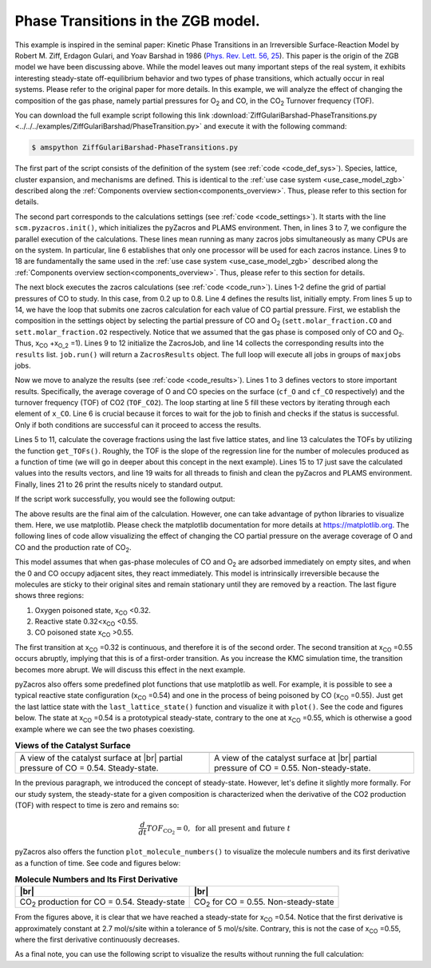 .. |br| raw:: html

      <br>

Phase Transitions in the ZGB model.
-----------------------------------

This example is inspired in the seminal paper: Kinetic Phase Transitions in an Irreversible Surface-Reaction Model by
Robert M. Ziff, Erdagon Gulari, and Yoav Barshad in 1986 (`Phys. Rev. Lett. 56, 25 <https://journals.aps.org/prl/abstract/10.1103/PhysRevLett.56.2553>`_).
This paper is the origin of the ZGB model we have been discussing above. While the model leaves out many important steps of the real system, it exhibits interesting steady-state off-equilibrium behavior and two types of phase transitions, which actually occur in real systems. Please refer to the original paper for more details. In this example, we will analyze the effect of changing the composition of the gas phase, namely partial pressures for O\ :sub:`2` and CO, in the CO\ :sub:`2` Turnover frequency (TOF).

You can download the full example script following this link :download:`ZiffGulariBarshad-PhaseTransitions.py <../../../examples/ZiffGulariBarshad/PhaseTransition.py>`  and execute it with the following command:

.. code-block:: none

   $ amspython ZiffGulariBarshad-PhaseTransitions.py

The first part of the script consists of the definition of the system (see :ref:`code <code_def_sys>`). Species, lattice,
cluster expansion, and mechanisms are defined. This is identical to the :ref:`use case system <use_case_model_zgb>`
described along the :ref:`Components overview section<components_overview>`. Thus, please refer to this section for details.

.. _code_def_sys:
.. code-block:: python
  :caption: **Code: Definition of the System**
  :linenos:

  # Gas-species:
  CO_gas = pz.Species("CO")
  O2_gas = pz.Species("O2")
  CO2_gas = pz.Species("CO2", gas_energy=-2.337)

  # Surface species:
  s0 = pz.Species("*", 1)
  CO_ads = pz.Species("CO*", 1)
  O_ads = pz.Species("O*", 1)

  # Lattice setup:
  lattice = pz.Lattice( lattice_type=pz.Lattice.RECTANGULAR,
                            lattice_constant=1.0, repeat_cell=[50,50] )

  # Cluster Expansion:
  CO_point = pz.Cluster(species=[CO_ads], cluster_energy=-1.3)
  O_point = pz.Cluster(species=[O_ads], cluster_energy=-2.3)

  cluster_expansion = [CO_point, O_point]

  # Mechanism:
  CO_adsorption = pz.ElementaryReaction(initial=[s0,CO_gas],
                                        final=[CO_ads],
                                        reversible=False,
                                        pre_expon=10.0,
                                        activation_energy=0.0)

  O2_adsorption = pz.ElementaryReaction(initial=[s0,s0,O2_gas],
                                        final=[O_ads,O_ads],
                                        neighboring=[(0, 1)],
                                        reversible=False,
                                        pre_expon=2.5,
                                        activation_energy=0.0)

  CO_oxidation = pz.ElementaryReaction(initial=[CO_ads, O_ads],
                                       final=[s0, s0, CO2_gas],
                                       neighboring=[(0, 1)],
                                       reversible=False,
                                       pre_expon=1.0e+20,
                                       activation_energy=0.0)

  mechanism = [CO_adsorption, O2_adsorption, CO_oxidation]

The second part corresponds to the calculations settings (see :ref:`code <code_settings>`). It starts with the line ``scm.pyzacros.init()``, which initializes the pyZacros and PLAMS environment. Then, in lines 3 to 7, we configure the parallel execution of the calculations. These lines mean running as many zacros jobs simultaneously as many CPUs are on the system. In particular, line 6 establishes that only one processor will be used for each zacros instance. Lines 9 to 18 are fundamentally the same used in the :ref:`use case system <use_case_model_zgb>` described along the :ref:`Components overview section<components_overview>`. Thus, please refer to this section for details.

.. _code_settings:
.. code-block:: python
  :caption: **Code: Calculation Settings**
  :linenos:

  scm.pyzacros.init()

  # Parallel Settings: Run as many job simultaneously as there are cpu on the system
  maxjobs = multiprocessing.cpu_count()
  scm.plams.config.default_jobrunner = scm.plams.JobRunner(parallel=True, maxjobs=maxjobs)
  scm.plams.config.job.runscript.nproc = 1
  print('Running up to {} jobs in parallel simultaneously'.format(maxjobs))

  # Calculation Settings:
  sett = pz.Settings()
  sett.molar_fraction.CO = 0.45
  sett.molar_fraction.O2 = 0.55
  sett.random_seed = 953129
  sett.temperature = 500.0
  sett.pressure = 1.0
  sett.snapshots = ('time', 0.5)
  sett.species_numbers = ('time', 0.01)
  sett.max_time = 10.0

The next block executes the zacros calculations  (see :ref:`code <code_run>`). Lines 1-2 define the grid of partial pressures of CO to study. In this case, from 0.2 up to 0.8. Line 4 defines the results list, initially empty. From lines 5 up to 14, we have the loop that submits one zacros calculation for each value of CO partial pressure. First, we establish the composition in the settings object by selecting the partial pressure of CO and O\ :sub:`2` (``sett.molar_fraction.CO`` and ``sett.molar_fraction.O2`` respectively. Notice that we assumed that the gas phase is composed only of CO and O\ :sub:`2`. Thus, x\ :sub:`CO` +x\ :sub:`O_2` =1). Lines 9 to 12 initialize the ZacrosJob, and line 14 collects the corresponding results into the ``results`` list. ``job.run()`` will return a ``ZacrosResults`` object. The full loop will execute all jobs in groups of ``maxjobs`` jobs.

.. _code_run:
.. code-block:: python
  :caption: **Code: Running the Calculations**
  :linenos:

  dx = 0.01
  x_CO = numpy.arange(0.2,0.8,dx)

  results = []
  for x in x_CO:
     sett.molar_fraction.CO = x
     sett.molar_fraction.O2 = 1.0-x

     job = pz.ZacrosJob( settings=sett,
                          lattice=lattice,
                          mechanism=mechanism,
                          cluster_expansion=cluster_expansion )

     results.append( job.run() )

Now we move to analyze the results (see :ref:`code <code_results>`). Lines 1 to 3 defines vectors to store important results. Specifically, the average coverage of O and CO species on the surface (``cf_O`` and ``cf_CO`` respectively) and the turnover frequency (TOF) of CO2 (``TOF_CO2``). The loop starting at line 5 fill these vectors by iterating through each element of ``x_CO``. Line 6 is crucial because it forces to wait for the job to finish and checks if the status is successful. Only if both conditions are successful can it proceed to access the results.

Lines 5 to 11, calculate the coverage fractions using the last five lattice states, and line 13 calculates the TOFs by utilizing the function ``get_TOFs()``. Roughly, the TOF is the slope of the regression line for the number of molecules produced as a function of time (we will go in deeper about this concept in the next example). Lines 15 to 17 just save the calculated values into the results vectors, and line 19 waits for all threads to finish and clean the pyZacros and PLAMS environment. Finally, lines 21 to 26 print the results nicely to standard output.

.. _code_results:
.. code-block:: python
  :caption: **Code: Getting the Results**
  :linenos:

  cf_O = []
  cf_CO = []
  TOF_CO2 = []

  for i,x in enumerate(x_CO):
     if( results[i].ok() ):
        acf = { "O*":0.0, "CO*":0.0 }
        for lattice_state in results[i].lattice_states(last=5):
           fractions = lattice_state.coverage_fractions()
           acf["O*"] += fractions["O*"]/5
           acf["CO*"] += fractions["CO*"]/5

        TOFs,_,_ = results[i].get_TOFs()

        cf_O.append( acf["O*"] )
        cf_CO.append( acf["CO*"] )
        TOF_CO2.append( TOFs["CO2"] )

  scm.pyzacros.finish()

  print("----------------------------------------------")
  print("%4s"%"cond", "%8s"%"x_CO", "%10s"%"acf_O", "%10s"%"acf_CO", "%10s"%"TOF_CO2")
  print("----------------------------------------------")

  for i,x in enumerate(x_CO):
     print("%4d"%i,"%8.2f"%x_CO[i],"%10.6f"%cf_O[i],"%10.6f"%cf_CO[i],"%10.6f"%TOF_CO2[i])


If the script work successfully, you would see the following output:

.. _code_output:
.. code-block:: none
  :caption: **Execution: Output**
  :linenos:

  $ amspython ZiffGulariBarshad-PhaseTransitions.py
  [26.11|12:15:51] PLAMS working folder: /home/user/pyzacros/examples/plams_workdir
  Running up to 8 jobs in parallel simultaneously
  [26.11|12:15:51] JOB plamsjob STARTED
  [26.11|12:15:51] JOB plamsjob STARTED
  [26.11|12:15:51] Renaming job plamsjob to plamsjob.002
  [26.11|12:15:51] JOB plamsjob STARTED
  [26.11|12:15:51] Renaming job plamsjob to plamsjob.003
  [26.11|12:15:51] JOB plamsjob STARTED
  [26.11|12:15:51] JOB plamsjob RUNNING
  [26.11|12:15:51] Renaming job plamsjob to plamsjob.004
  [26.11|12:15:51] JOB plamsjob STARTED
  [26.11|12:15:51] JOB plamsjob.002 RUNNING
  ...
  [26.11|12:16:08] JOB plamsjob.057 SUCCESSFUL
  [26.11|12:16:08] JOB plamsjob.056 SUCCESSFUL
  [26.11|12:16:08] JOB plamsjob.058 SUCCESSFUL
  [26.11|12:16:08] JOB plamsjob.059 SUCCESSFUL
  [26.11|12:16:09] JOB plamsjob.060 SUCCESSFUL
  [26.11|12:16:09] JOB plamsjob.061 SUCCESSFUL
  [26.11|12:16:09] JOB plamsjob.062 SUCCESSFUL
  [26.11|12:39:42] PLAMS run finished. Goodbye
  -----------------------------------------
      x_CO      acf_O     acf_CO    TOF_CO2
  -----------------------------------------
      0.20   0.998000   0.000000   0.040744
      0.21   0.999520   0.000000   0.036692
      0.22   1.000000   0.000000   0.042709
      0.23   0.998400   0.000000   0.041491
      0.24   0.997360   0.000000   0.051405
      0.25   0.993360   0.000000   0.074524
      0.26   0.998400   0.000000   0.059448
      0.27   0.997280   0.000000   0.075712
      0.28   0.997440   0.000000   0.085320
      0.29   0.993440   0.000080   0.102368
      0.30   0.993120   0.000000   0.114813
      0.31   0.995040   0.000000   0.120510
      0.32   0.991120   0.000000   0.150822
      0.33   0.988640   0.000000   0.150280
      0.34   0.986640   0.000000   0.210519
      0.35   0.974160   0.000080   0.266200
      0.36   0.961360   0.000240   0.301795
      0.37   0.956160   0.000320   0.341076
      0.38   0.933280   0.000400   0.383555
      0.39   0.925680   0.000320   0.511855
      0.40   0.897760   0.000880   0.551203
      0.41   0.862640   0.002160   0.619353
      0.42   0.867040   0.001280   0.737965
      0.43   0.820560   0.001680   0.881659
      0.44   0.815760   0.002160   0.979467
      0.45   0.743920   0.003680   1.266927
      0.46   0.719840   0.006320   1.311960
      0.47   0.653200   0.011520   1.495406
      0.48   0.648240   0.009360   1.712626
      0.49   0.602320   0.016240   1.847959
      0.50   0.561440   0.020480   2.107661
      0.51   0.540320   0.025440   2.248969
      0.52   0.450880   0.057120   2.500418
      0.53   0.396160   0.078080   2.759625
      0.54   0.073440   0.708800   2.168947
      0.55   0.019040   0.896560   1.873619
      0.56   0.000000   0.998720   0.879270
      0.57   0.000000   1.000000   0.358375
      0.58   0.000000   1.000000   0.225387
      0.59   0.000000   1.000000   0.148030
      0.60   0.000000   1.000000   0.132571
      0.61   0.000000   1.000000   0.085284
      0.62   0.000000   1.000000   0.064224
      0.63   0.000000   1.000000   0.040768
      0.64   0.000000   1.000000   0.036527
      0.65   0.000000   1.000000   0.029231
      0.66   0.000000   1.000000   0.028916
      0.67   0.000000   1.000000   0.022165
      0.68   0.000000   1.000000   0.015293
      0.69   0.000000   1.000000   0.012087
      0.70   0.000000   1.000000   0.011946
      0.71   0.000000   1.000000   0.010444
      0.72   0.000000   1.000000   0.007646
      0.73   0.000000   1.000000   0.006830
      0.74   0.000000   1.000000   0.006555
      0.75   0.000000   1.000000   0.004735
      0.76   0.000000   1.000000   0.004933
      0.77   0.000000   1.000000   0.003422
      0.78   0.000000   1.000000   0.002669
      0.79   0.000000   1.000000   0.003086
      0.80   0.000000   1.000000   0.002969
      0.81   0.000000   1.000000   0.002624

The above results are the final aim of the calculation. However, one can take advantage of python libraries to visualize them. Here, we use matplotlib. Please check the matplotlib documentation for more details at `https://matplotlib.org <https://matplotlib.org>`_. The following lines of code allow visualizing the effect of changing the CO partial pressure on the average coverage of O and CO and the production rate of CO\ :sub:`2`.

.. _code_plot_cov_tof_results:
.. code-block:: python
  :caption: **Code: Visualizing the Coverage and TOF Results**
  :linenos:

  # Coverage and TOF plot
  fig = plt.figure()

  ax = plt.axes()
  ax.set_xlabel('Partial Pressure CO', fontsize=14)
  ax.set_ylabel("Coverage Fraction (%)", color="blue", fontsize=14)
  ax.plot(x_CO, cf_O, color="blue", linestyle="-.", lw=2, zorder=1)
  ax.plot(x_CO, cf_CO, color="blue", linestyle="-", lw=2, zorder=2)
  plt.text(0.3, 0.9, 'O', fontsize=18, color="blue")
  plt.text(0.7, 0.9, 'CO', fontsize=18, color="blue")

  ax2 = ax.twinx()
  ax2.set_ylabel("TOF (mol/s/site)",color="red", fontsize=14)
  ax2.plot(x_CO, TOF_CO2, color="red", lw=2, zorder=5)
  plt.text(0.37, 1.5, 'CO$_2$', fontsize=18, color="red")

  plt.show()


.. _figure_cov_tof_results:
.. image:: ../../images/example_ZGB-PhaseTransitions.png
   :scale: 60 %
   :align: center

This model assumes that when gas-phase molecules of CO and O\ :sub:`2` are adsorbed immediately on empty sites,
and when the 0 and CO occupy adjacent sites, they react immediately. This model is intrinsically irreversible
because the molecules are sticky to their original sites and remain stationary until they are removed by a reaction.
The last figure shows three regions:

1. Oxygen poisoned state, x\ :sub:`CO` <0.32.
2. Reactive state 0.32<x\ :sub:`CO` <0.55.
3. CO poisoned state x\ :sub:`CO` >0.55.

The first transition at x\ :sub:`CO` =0.32 is continuous, and therefore it is of the second order. The second transition at x\ :sub:`CO` =0.55 occurs abruptly, implying that this is of a first-order transition. As you increase the KMC simulation time, the transition becomes more abrupt. We will discuss this effect in the next example.

pyZacros also offers some predefined plot functions that use matplotlib as well. For example, it is possible to see a typical reactive state configuration (x\ :sub:`CO` =0.54) and one in the process of being poisoned by CO (x\ :sub:`CO` =0.55). Just get the last lattice state with the ``last_lattice_state()`` function and visualize it with ``plot()``. See the code and figures below. The state at x\ :sub:`CO` =0.54 is a prototypical steady-state, contrary to the one at x\ :sub:`CO` =0.55, which is otherwise a good example where we can see the two phases coexisting.

.. _code_plot_coverage_zbg_pts:
.. code-block:: python
  :caption: **Code: Visualizing coverage results**
  :linenos:

  # Lattice states for x_CO=0.54 and x_CO=0.55
  results[33].last_lattice_state().plot()
  results[34].last_lattice_state().plot()


.. |latticeState1| image:: ../../images/example_ZGB-PhaseTransitions-ls1.png
   :scale: 60 %

.. |latticeState2| image:: ../../images/example_ZGB-PhaseTransitions-ls2.png
   :scale: 60 %

.. csv-table:: **Views of the Catalyst Surface**
   :header: |latticeState1|, |latticeState2|

   "A view of the catalyst surface at |br| partial pressure of CO = 0.54. Steady-state.", "A view of the catalyst surface at |br| partial pressure of CO = 0.55. Non-steady-state."

In the previous paragraph, we introduced the concept of steady-state. However, let's define it slightly more formally. For our study system, the steady-state for a given composition is characterized when the derivative of the CO2 production (TOF) with respect to time is zero and remains so:

.. math::

  \frac{d}{dt}TOF_{\text{CO}_2} = 0, \,\,\text{for all present and future}\,\, t

pyZacros also offers the function ``plot_molecule_numbers()`` to visualize the molecule numbers and its first derivative as a function of time. See code and figures below:

.. _code_plot_mol_num_zgb_pts:
.. code-block:: python
  :caption: **Code: Visualizing Molecule Numbers and Its First Derivative**
  :linenos:

  # Molecule numbers for x_CO=0.54 and x_CO=0.55
  results[33].plot_molecule_numbers( ["CO2"], normalize_per_site=True )
  results[34].plot_molecule_numbers( ["CO2"], normalize_per_site=True )

  # First Derivative. Molecule numbers for x_CO=0.54 and CO=0.55
  results[33].plot_molecule_numbers( ["CO2"], normalize_per_site=True, derivative=True )
  results[34].plot_molecule_numbers( ["CO2"], normalize_per_site=True, derivative=True )


.. |molnum1| image:: ../../images/example_ZGB-PhaseTransitions-mn1.png
   :scale: 60 %

.. |molnum2| image:: ../../images/example_ZGB-PhaseTransitions-mn2.png
   :scale: 60 %

.. |dmolnum1| image:: ../../images/example_ZGB-PhaseTransitions-dmn1.png
   :scale: 60 %

.. |dmolnum2| image:: ../../images/example_ZGB-PhaseTransitions-dmn2.png
   :scale: 60 %


.. _figure_mol_numbers_zgb_pts:
.. csv-table:: **Molecule Numbers and Its First Derivative**
   :header: |molnum1| |br| |dmolnum1|, |molnum2| |br| |dmolnum2|

   "CO\ :sub:`2` production for CO = 0.54. Steady-state", "CO\ :sub:`2` for CO = 0.55. Non-steady-state"

From the figures above, it is clear that we have reached a steady-state for x\ :sub:`CO` =0.54. Notice that the first derivative is approximately constant at 2.7 mol/s/site within a tolerance of 5 mol/s/site. Contrary, this is not the case of x\ :sub:`CO` =0.55, where the first derivative continuously decreases.

As a final note, you can use the following script to visualize the results without running the full calculation:

.. code-block:: python
  :caption: **Code: Visualizing the Results**
  :linenos:

  import scm.pyzacros as pz

  # xCO=0.54
  job = pz.ZacrosJob.load_external( path="plams_workdir/plamsjob.034" )
  job.results.last_lattice_state().plot()
  job.results.plot_molecule_numbers( ["CO2"], normalize_per_site=True )
  job.results.plot_molecule_numbers( ["CO2"], normalize_per_site=True, derivative=True )

  # xCO=0.55
  job = pz.ZacrosJob.load_external( path="plams_workdir/plamsjob.035" )
  job.results.last_lattice_state().plot()
  job.results.plot_molecule_numbers( ["CO2"], normalize_per_site=True )
  job.results.plot_molecule_numbers( ["CO2"], normalize_per_site=True, derivative=True )
